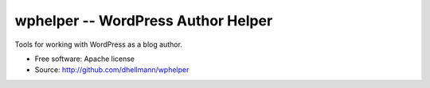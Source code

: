 =====================================
 wphelper -- WordPress Author Helper
=====================================

Tools for working with WordPress as a blog author.

* Free software: Apache license
* Source: http://github.com/dhellmann/wphelper
